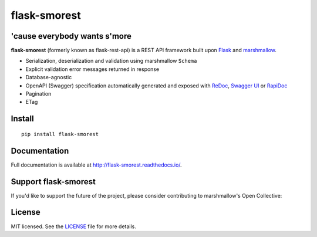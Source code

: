 =============
flask-smorest 
=============

.. image:: https://img.shields.io/pypi/v/flask-smorest.svg
    :target: https://pypi.org/project/flask-smorest/
    :alt: Latest version

.. image:: https://img.shields.io/pypi/pyversions/flask-smorest.svg
    :target: https://pypi.org/project/flask-smorest/
    :alt: Python versions

.. image:: https://img.shields.io/badge/marshmallow-3-blue.svg
    :target: https://marshmallow.readthedocs.io/en/latest/upgrading.html
    :alt: marshmallow 3 only

.. image:: https://img.shields.io/badge/OAS-2%20|%203-green.svg
    :target: https://github.com/OAI/OpenAPI-Specification
    :alt: OpenAPI Specification 2/3 compatible

.. image:: https://img.shields.io/pypi/l/flask-smorest.svg
    :target: https://flask-smorest.readthedocs.io/en/latest/license.html
    :alt: License

.. image:: https://github.com/marshmallow-code/flask-smorest/actions/workflows/build-release.yml/badge.svg
    :target: https://github.com/marshmallow-code/flask-smorest/actions?query=workflow%3Abuild
    :alt: Build status

.. image:: https://codecov.io/gh/marshmallow-code/flask-smorest/branch/master/graph/badge.svg?token=F676tOSaLF
    :target: https://codecov.io/gh/marshmallow-code/flask-smorest
    :alt: Code coverage

.. image:: https://results.pre-commit.ci/badge/github/marshmallow-code/flask-smorest/dev.svg
   :target: https://results.pre-commit.ci/latest/github/marshmallow-code/flask-smorest/dev
   :alt: pre-commit.ci status

.. image:: https://readthedocs.org/projects/flask-smorest/badge/
    :target: http://flask-smorest.readthedocs.io/
    :alt: Documentation

'cause everybody wants s'more
=============================

**flask-smorest** (formerly known as flask-rest-api) is a REST API framework
built upon `Flask <https://palletsprojects.com/p/flask/>`_ and
`marshmallow <https://github.com/marshmallow-code/marshmallow>`_.

- Serialization, deserialization and validation using marshmallow ``Schema``
- Explicit validation error messages returned in response
- Database-agnostic
- OpenAPI (Swagger) specification automatically generated and exposed with
  `ReDoc <https://github.com/Rebilly/ReDoc>`_,
  `Swagger UI <https://swagger.io/tools/swagger-ui/>`_ or
  `RapiDoc <https://mrin9.github.io/RapiDoc/>`_
- Pagination
- ETag

Install
=======

::

    pip install flask-smorest

Documentation
=============

Full documentation is available at http://flask-smorest.readthedocs.io/.

Support flask-smorest
======================

If you'd like to support the future of the project, please consider
contributing to marshmallow's Open Collective:

.. image:: https://opencollective.com/marshmallow/donate/button.png
    :target: https://opencollective.com/marshmallow
    :width: 200
    :alt: Donate to our collective

License
=======

MIT licensed. See the `LICENSE <https://github.com/marshmallow-code/flask-smorest/blob/master/LICENSE>`_ file for more details.
